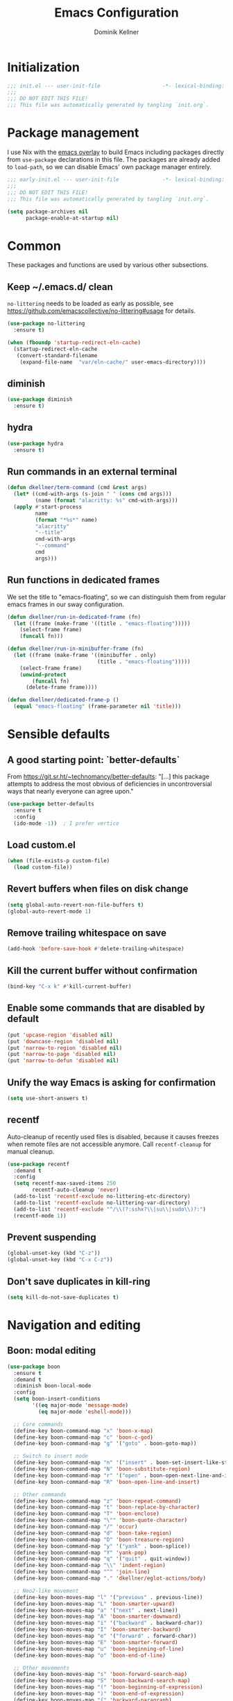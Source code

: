 #+title: Emacs Configuration
#+author: Dominik Kellner
#+property: header-args :tangle yes
#+auto_tangle: t

* Initialization
#+begin_src emacs-lisp
;;; init.el --- user-init-file                    -*- lexical-binding: t -*-
;;;
;;; DO NOT EDIT THIS FILE!
;;; This file was automatically generated by tangling `init.org`.
#+end_src

* Package management
I use Nix with the [[https://github.com/nix-community/emacs-overlay][emacs overlay]] to build Emacs including packages directly
from =use-package= declarations in this file. The packages are already added to
=load-path=, so we can disable Emacs' own package manager entirely.

#+begin_src emacs-lisp :tangle early-init.el
;;; early-init.el --- user-init-file              -*- lexical-binding: t -*-
;;;
;;; DO NOT EDIT THIS FILE!
;;; This file was automatically generated by tangling `init.org`.

(setq package-archives nil
      package-enable-at-startup nil)
#+end_src

* Common
These packages and functions are used by various other subsections.

** Keep ~/.emacs.d/ clean
=no-littering= needs to be loaded as early as possible, see
https://github.com/emacscollective/no-littering#usage for details.

#+begin_src emacs-lisp
(use-package no-littering
  :ensure t)

(when (fboundp 'startup-redirect-eln-cache)
  (startup-redirect-eln-cache
   (convert-standard-filename
    (expand-file-name  "var/eln-cache/" user-emacs-directory))))
#+end_src

** diminish
#+begin_src emacs-lisp
(use-package diminish
  :ensure t)
#+end_src

** hydra
#+begin_src emacs-lisp
(use-package hydra
  :ensure t)
#+end_src

** Run commands in an external terminal
#+begin_src emacs-lisp
(defun dkellner/term-command (cmd &rest args)
  (let* ((cmd-with-args (s-join " " (cons cmd args)))
         (name (format "alacritty: %s" cmd-with-args)))
  (apply #'start-process
         name
         (format "*%s*" name)
         "alacritty"
         "--title"
         cmd-with-args
         "--command"
         cmd
         args)))
#+end_src

** Run functions in dedicated frames
We set the title to "emacs-floating", so we can distinguish them from regular
emacs frames in our sway configuration.

#+begin_src emacs-lisp
(defun dkellner/run-in-dedicated-frame (fn)
  (let ((frame (make-frame '((title . "emacs-floating")))))
    (select-frame frame)
    (funcall fn)))

(defun dkellner/run-in-minibuffer-frame (fn)
  (let ((frame (make-frame '((minibuffer . only)
                             (title . "emacs-floating")))))
    (select-frame frame)
    (unwind-protect
        (funcall fn)
      (delete-frame frame))))

(defun dkellner/dedicated-frame-p ()
  (equal "emacs-floating" (frame-parameter nil 'title)))
#+end_src

* Sensible defaults
** A good starting point: `better-defaults`
From https://git.sr.ht/~technomancy/better-defaults: "[...] this package
attempts to address the most obvious of deficiencies in uncontroversial ways
that nearly everyone can agree upon."

#+begin_src emacs-lisp
(use-package better-defaults
  :ensure t
  :config
  (ido-mode -1))  ; I prefer vertico
#+end_src

** Load custom.el
#+begin_src emacs-lisp
(when (file-exists-p custom-file)
  (load custom-file))
#+end_src

** Revert buffers when files on disk change
#+begin_src emacs-lisp
(setq global-auto-revert-non-file-buffers t)
(global-auto-revert-mode 1)
#+end_src

** Remove trailing whitespace on save
#+begin_src emacs-lisp
(add-hook 'before-save-hook #'delete-trailing-whitespace)
#+end_src

** Kill the current buffer without confirmation
#+begin_src emacs-lisp
(bind-key "C-x k" #'kill-current-buffer)
#+end_src

** Enable some commands that are disabled by default
#+begin_src emacs-lisp
(put 'upcase-region 'disabled nil)
(put 'downcase-region 'disabled nil)
(put 'narrow-to-region 'disabled nil)
(put 'narrow-to-page 'disabled nil)
(put 'narrow-to-defun 'disabled nil)
#+end_src

** Unify the way Emacs is asking for confirmation
#+begin_src emacs-lisp
(setq use-short-answers t)
#+end_src

** recentf
Auto-cleanup of recently used files is disabled, because it causes freezes when
remote files are not accessible anymore. Call =recentf-cleanup= for manual
cleanup.

#+begin_src emacs-lisp
(use-package recentf
  :demand t
  :config
  (setq recentf-max-saved-items 250
        recentf-auto-cleanup 'never)
  (add-to-list 'recentf-exclude no-littering-etc-directory)
  (add-to-list 'recentf-exclude no-littering-var-directory)
  (add-to-list 'recentf-exclude "^/\\(?:sshx?\\|su\\|sudo\\)?:")
  (recentf-mode 1))
#+end_src

** Prevent suspending
#+begin_src emacs-lisp
(global-unset-key (kbd "C-z"))
(global-unset-key (kbd "C-x C-z"))
#+end_src

** Don't save duplicates in kill-ring
#+begin_src emacs-lisp
(setq kill-do-not-save-duplicates t)
#+end_src

* Navigation and editing
** Boon: modal editing
#+begin_src emacs-lisp
(use-package boon
  :ensure t
  :demand t
  :diminish boon-local-mode
  :config
  (setq boon-insert-conditions
        '((eq major-mode 'message-mode)
          (eq major-mode 'eshell-mode)))

  ;; Core commands
  (define-key boon-command-map "x" 'boon-x-map)
  (define-key boon-command-map "c" 'boon-c-god)
  (define-key boon-command-map "g" '("goto" . boon-goto-map))

  ;; Switch to insert mode
  (define-key boon-command-map "n" '("insert" . boon-set-insert-like-state))
  (define-key boon-command-map "N" 'boon-substitute-region)
  (define-key boon-command-map "r" '("open" . boon-open-next-line-and-insert))
  (define-key boon-command-map "R" 'boon-open-line-and-insert)

  ;; Other commands
  (define-key boon-command-map "z" 'boon-repeat-command)
  (define-key boon-command-map "t" 'boon-replace-by-character)
  (define-key boon-command-map "T" 'boon-enclose)
  (define-key boon-command-map "\"" 'boon-quote-character)
  (define-key boon-command-map "/" 'occur)
  (define-key boon-command-map "d" 'boon-take-region)
  (define-key boon-command-map "D" 'boon-treasure-region)
  (define-key boon-command-map "y" '("yank" . boon-splice))
  (define-key boon-command-map "Y" 'yank-pop)
  (define-key boon-command-map "q" '("quit" . quit-window))
  (define-key boon-command-map "\\" 'indent-region)
  (define-key boon-command-map "^" 'join-line)
  (define-key boon-command-map "." 'dkellner/eglot-actions/body)

  ;; Neo2-like movement
  (define-key boon-moves-map "l" '("previous" . previous-line))
  (define-key boon-moves-map "L" 'boon-smarter-upward)
  (define-key boon-moves-map "a" '("next" . next-line))
  (define-key boon-moves-map "A" 'boon-smarter-downward)
  (define-key boon-moves-map "i" '("backward" . backward-char))
  (define-key boon-moves-map "I" 'boon-smarter-backward)
  (define-key boon-moves-map "e" '("forward" . forward-char))
  (define-key boon-moves-map "E" 'boon-smarter-forward)
  (define-key boon-moves-map "u" 'boon-beginning-of-line)
  (define-key boon-moves-map "o" 'boon-end-of-line)

  ;; Other movements
  (define-key boon-moves-map "s" 'boon-forward-search-map)
  (define-key boon-moves-map "S" 'boon-backward-search-map)
  (define-key boon-moves-map "(" 'boon-beginning-of-expression)
  (define-key boon-moves-map ")" 'boon-end-of-expression)
  (define-key boon-moves-map "{" 'backward-paragraph)
  (define-key boon-moves-map "}" 'forward-paragraph)
  (define-key boon-moves-map "<" 'beginning-of-buffer)
  (define-key boon-moves-map ">" 'end-of-buffer)
  (define-key boon-moves-map "@" 'boon-switch-mark)

  ;; Selections
  (define-key boon-select-map "w" 'boon-select-word)
  (define-key boon-select-map "h" 'boon-select-paragraph)
  (define-key boon-select-map "H" 'boon-select-document)
  (define-key boon-select-map "s" 'boon-select-wim)
  (define-key boon-select-map "S" 'boon-select-sentence)
  (define-key boon-select-map "r" 'boon-select-justline)
  (define-key boon-select-map "g" 'boon-select-block)
  (define-key boon-select-map "q" 'boon-select-outside-quotes)
  (define-key boon-select-map "x" 'boon-select-outside-pairs)
  (define-key boon-select-map "c" 'boon-select-inside-pairs)
  (define-key boon-select-map "C" 'boon-select-comment)
  (define-key boon-select-map "V" 'boon-select-blanks)
  (define-key boon-select-map "v" 'boon-select-with-spaces)
  (define-key boon-select-map "z" 'boon-select-content)
  (define-key boon-select-map "t" 'boon-select-borders)
  (define-key boon-select-map "T" 'boon-select-org-tree)
  (define-key boon-select-map "G" 'boon-select-org-table-cell)

  ;; Extensions of the goto map
  (define-key boon-goto-map "w" 'avy-goto-subword-1)

  (define-key boon-forward-search-map "m" 'dkellner/flymake-goto-next-error)
  (define-key boon-backward-search-map "m" 'dkellner/flymake-goto-prev-error)

  (boon-mode))
#+end_src

** Avy
#+begin_src emacs-lisp
(use-package avy
  :ensure t
  :bind (("M-g g" . avy-goto-line)
         ("M-g M-g" . avy-goto-line)))
#+end_src

** yasnippet
#+begin_src emacs-lisp
(use-package yasnippet
  :ensure t
  :demand t
  :config
  (yas-global-mode)
  :diminish yas-minor-mode)

(use-package yasnippet-snippets
  :ensure t)
#+end_src

** (Auto-)Filling
#+begin_src emacs-lisp
(setq-default fill-column 79)
#+end_src

** Vertico and friends
#+begin_src emacs-lisp
(use-package vertico
  :ensure t
  :config
  (setq vertico-cycle t)
  (vertico-mode))

(use-package marginalia
  :ensure t
  :config
  (marginalia-mode))

(use-package orderless
  :ensure t
  :custom
  (completion-styles '(orderless basic))
  (completion-category-overrides '((file (styles basic partial-completion)))))
#+end_src

** Consult
#+begin_src emacs-lisp
(use-package consult
  :ensure t
  :init
  (require 'consult-imenu)
  :bind (("C-x b" . consult-buffer)
         ("C-x p b" . consult-project-buffer)
         ("M-y" . consult-yank-pop)
         ("M-g i" . consult-imenu)
         ("M-g I" . consult-imenu-multi)
         ("M-g o" . consult-outline)
         ("M-g f" . consult-flymake)
         ("M-s g" . consult-ripgrep)))
#+end_src

** Completion
#+begin_src emacs-lisp
(use-package emacs
  :bind ("C-." . completion-at-point))

(use-package cape
  :ensure t
  :config
  (add-to-list 'completion-at-point-functions #'cape-file)
  (add-to-list 'completion-at-point-functions #'cape-dabbrev))

(use-package corfu
  :ensure t
  :custom
  (corfu-cycle t)
  :config
  ;; Silence the pcomplete capf, no errors or messages!
  (advice-add 'pcomplete-completions-at-point :around #'cape-wrap-silent)

  ;; Ensure that pcomplete does not write to the buffer
  ;; and behaves as a pure `completion-at-point-function'.
  (advice-add 'pcomplete-completions-at-point :around #'cape-wrap-purify)

  (global-corfu-mode 1))
#+end_src

** multiple-cursors
#+begin_src emacs-lisp
(use-package multiple-cursors
  :ensure t
  :bind (("C-<" . mc/mark-all-like-this)
         ("C->" . mc/mark-next-like-this)))
#+end_src

** unfill
#+begin_src emacs-lisp
(use-package unfill
  :ensure t
  :bind ("M-q" . unfill-toggle))
#+end_src

* Project management
** project.el
#+begin_src emacs-lisp
(use-package project
  :config
  (setq project-switch-commands
        '((project-find-file "Find file")
          (project-find-regexp "Find regexp")
          (project-find-dir "Find directory")
          (project-eshell "Eshell")
          (magit-project-status "Magit" ?m))))
#+end_src

** direnv integration
#+begin_src emacs-lisp
(use-package envrc
  :ensure t
  :diminish
  :config
  (envrc-global-mode 1))
#+end_src

* Org
** Use current version of =org= and =org-contrib=
#+begin_src emacs-lisp
(use-package org
  :ensure t)

(use-package org-contrib
  :ensure t)
#+end_src

** Basic configuration
#+begin_src emacs-lisp
(setq org-directory "~/org/"
      org-agenda-files '("~/org/main.org" "~/org/tickler.org" "~/org/areas/")
      org-refile-use-outline-path 'file
      org-outline-path-complete-in-steps nil
      org-refile-targets '((nil . (:maxlevel . 2))
                           ("~/org/inbox.org" . (:level . 0))
                           ("~/org/cookbook.org" . (:level . 0))
                           ("~/org/pap.org" . (:maxlevel . 1))
                           (org-agenda-files . (:maxlevel . 2))
                           ("~/org/calendars/personal.org" . (:level . 0))
                           ("~/org/calendars/puzzleandplay.org" . (:level . 0))
                           ("~/org/bookmarks.org" . (:maxlevel . 1)))
      org-todo-keywords '((sequence "TODO(t)" "NEXT(n)" "WAITING(w)" "|" "DONE(d)" "CANCELLED(c)")))

;; This list contains tags I want to use in almost any file as they are tied to
;; actionable items (e.g. GTD contexts).
(setq org-tag-alist `((:startgroup)
                      ("@laptop" . ,(string-to-char "l"))
                      ("@phone" . ,(string-to-char "p"))
                      ("@home" . ,(string-to-char "h"))
                      ("@errands" . ,(string-to-char "e"))
                      (:endgroup)))

(setq org-startup-folded 'content
      org-log-done 'time
      org-log-into-drawer t
      org-agenda-todo-ignore-scheduled 'all
      org-agenda-todo-ignore-deadlines 'all
      org-agenda-tags-todo-honor-ignore-options t
      org-agenda-window-setup 'current-window
      org-agenda-restore-windows-after-quit nil
      org-time-clocksum-format "%d:%02d"
      org-duration-format 'h:mm
      org-enforce-todo-dependencies t
      org-columns-default-format "%40ITEM(Task) %3Priority(Pr.) %16Effort(Estimated Effort){:} %CLOCKSUM{:}"
      org-export-with-sub-superscripts nil
      org-export-allow-bind-keywords t
      org-default-priority ?C
      org-insert-heading-respect-content t)
#+end_src

** Capturing
*** Templates
#+begin_src emacs-lisp
(setq org-capture-templates
      '(("i" "Inbox" entry (file "~/org/inbox.org")
         "* %?\nCreated: %U")
        ("I" "Inbox (with link)" entry (file "~/org/inbox.org")
         "* %?\n%a\nCreated: %U")))

(use-package ol-notmuch
  :ensure t)
#+end_src

*** Use the same window
#+begin_src emacs-lisp
(use-package org-capture
  :config
  (defun dkellner/org-pop-to-buffer (&rest args)
    "Use `pop-to-buffer' instead of `switch-to-buffer' to open buffer.'"
    (let ((buf (car args)))
      (switch-to-buffer
       (cond ((stringp buf) (get-buffer-create buf))
             ((bufferp buf) buf)
             (t (error "Invalid buffer %s" buf))))))

  (advice-add #'org-switch-to-buffer-other-window
              :override #'dkellner/org-pop-to-buffer)

  (defun dkellner/org-capture-place-template (oldfun &rest args)
    "Don't delete other windows in `org-capture-place-template'."
    (cl-letf (((symbol-function #'delete-other-windows) #'ignore))
      (apply oldfun args)))

  (advice-add #'org-capture-place-template
              :around #'dkellner/org-capture-place-template))
#+end_src

*** Delete dedicated frame after capture
See https://www.reddit.com/r/orgmode/comments/uycc8m/comment/ia422x6/ .

#+begin_src emacs-lisp
(defun dkellner/delete-frame-after-org-capture (&optional oldfun &rest args)
  (when (and (dkellner/dedicated-frame-p)
             (not (eq this-command #'org-capture-refile)))
    (delete-frame)))

(advice-add #'org-capture-finalize
            :after #'dkellner/delete-frame-after-org-capture)
(advice-add #'org-capture-refile
            :after #'dkellner/delete-frame-after-org-capture)
#+end_src

*** Capture buffers should start in insert state
#+begin_src emacs-lisp
(use-package org
  :after boon
  :hook (org-capture-mode . boon-set-insert-like-state))
#+end_src

** Agenda
*** Customizing the agenda view
#+begin_src emacs-lisp
(setq org-agenda-use-time-grid nil
      org-agenda-skip-scheduled-if-done t
      org-agenda-skip-deadline-if-done t
      org-agenda-custom-commands
      '(("h" "Home"
         ((agenda "" ((org-agenda-span 'day)))
          (todo "TODO"
                ((org-agenda-sorting-strategy
                  '(priority-down tag-up))))))
        ("w" "Work"
         ((agenda "" ((org-agenda-span 'day)))
          (todo "TODO"
                ((org-agenda-sorting-strategy
                  '(priority-down tag-up)))))
         ((org-agenda-files
           (append org-agenda-files '("~/org/pap.org" "~/org/calendars/puzzleandplay.org")))
          (org-super-agenda-groups
           (append org-super-agenda-groups '((:name "@work" :tag "@work"))))))))

(use-package org-super-agenda
  :ensure t
  :config
  (setq org-super-agenda-groups
        '((:name "@laptop"
                 :tag "@laptop")
          (:name "@phone"
                 :tag "@phone")
          (:name "@home"
                 :tag "@home")
          (:name "@errands"
                 :tag "@errands")))
  (org-super-agenda-mode 1))
#+end_src

** Habits
#+begin_src emacs-lisp
(require 'org-habit)
#+end_src

** Keybindings
#+begin_src emacs-lisp
(bind-key "C-c a" #'org-agenda)
(bind-key "C-c c" #'org-capture)
(bind-key "C-c l" #'org-store-link)
#+end_src

** Literate Programming
#+begin_src emacs-lisp
(setq org-src-tab-acts-natively t
      org-edit-src-content-indentation 0
      org-confirm-babel-evaluate nil)

(org-babel-do-load-languages
 'org-babel-load-languages
 '((emacs-lisp . t)
   (shell . t)
   (python . t)))
#+end_src

** Expand snippets like "<s"
#+begin_src emacs-lisp
(require 'org-tempo)
#+end_src

** Prettification
#+begin_src emacs-lisp
(setq
 org-ellipsis " ⤵"
 org-agenda-block-separator 9472)

(use-package org-bullets
  :ensure t
  :hook (org-mode . org-bullets-mode)
  :config
  (setq org-bullets-bullet-list '("◉" "❃" "✿" "✤")))
#+end_src

** Use org-mode for =*scratch*=
#+begin_src emacs-lisp
(setq initial-major-mode 'org-mode
      initial-scratch-message nil)
#+end_src

** Visual indentation instead of actual spaces
#+begin_src emacs-lisp
(use-package org-indent
  :hook (org-mode . org-indent-mode)
  :diminish)
#+end_src

** Save org-mode buffers after refiling
#+begin_src emacs-lisp
(use-package org
  :config
  (advice-add #'org-refile :after #'org-save-all-org-buffers))
#+end_src

** org-ql
#+begin_src emacs-lisp
(use-package org-ql
  :ensure t
  :init
  (require 'org-ql-search))

(defun dkellner/list-tasks-done-today ()
  (interactive)
  (let* ((today-str (format-time-string "%Y-%m-%d"))
         (pattern (concat "- State \"DONE\" *from \"TODO\" *\\[" today-str)))
    (org-ql-search (org-agenda-files)
      `(or (closed :on today)
           (regexp ,pattern)))))
#+end_src

** org-auto-tangle
#+begin_src emacs-lisp
(use-package org-auto-tangle
  :ensure t
  :hook (org-mode . org-auto-tangle-mode)
  :diminish)
#+end_src

* Magit
#+begin_src emacs-lisp
(use-package magit
  :ensure t
  :config
  (setq magit-display-buffer-function
        #'magit-display-buffer-same-window-except-diff-v1
        magit-section-initial-visibility-alist '((stashes . hide)
                                                 (unpushed . show))))
#+end_src

* E-Mail
#+begin_src emacs-lisp
(use-package notmuch
  :ensure t
  :config
  (setq mail-host-address (system-name)
        sendmail-program "msmtp"
        message-kill-buffer-on-exit t
        message-send-mail-function 'message-send-mail-with-sendmail
        message-sendmail-extra-arguments '("--read-envelope-from")
        message-sendmail-f-is-evil t
        notmuch-fcc-dirs '(("dominik.kellner@puzzleyou.de"
                            . "puzzleandplay/.sent")
                           (".*" . "dkellner/.sent"))))
#+end_src

* UI
** Themes
Everybody's got one: their favorite theme. In my case I've always configured at
least a dark and a light one, and I switch between them based on lighting
conditions (e.g. when I'm working outside I'm likely to use the light theme).

This is another area where going "all-in" Emacs really shines: Switching your
theme will conveniently affect *all* of your computing.

#+begin_src emacs-lisp
(setq custom--inhibit-theme-enable nil)

(use-package color-theme-sanityinc-tomorrow
  :ensure t
  :config
  (defun dkellner/load-light-theme ()
    (interactive)
    (disable-theme 'sanityinc-tomorrow-night)
    (load-theme 'sanityinc-tomorrow-day t)
    (custom-theme-set-faces
     'sanityinc-tomorrow-night
     '(fringe ((t (:background unspecified))))
     '(org-block ((t (:background unspecified))))))

  (defun dkellner/load-dark-theme ()
    (interactive)
    (disable-theme 'sanityinc-tomorrow-day)
    (load-theme 'sanityinc-tomorrow-night t)
    (custom-theme-set-faces
     'sanityinc-tomorrow-night
     '(fringe ((t (:background unspecified))))
     '(org-block ((t (:background unspecified))))))

  (defun dkellner/toggle-theme ()
    (interactive)
    (if (-contains? custom-enabled-themes 'sanityinc-tomorrow-night)
        (dkellner/load-light-theme)
      (dkellner/load-dark-theme)))

  (dkellner/load-dark-theme))
#+end_src

** Font
#+begin_src emacs-lisp
(add-to-list 'default-frame-alist '(font . "Meslo LG M 12"))
#+end_src

** Mode-line
#+begin_src emacs-lisp
(use-package all-the-icons
  :ensure t)

(column-number-mode 1)
(setq mode-line-position
      '((line-number-mode ("%l" (column-number-mode ":%c"))))
      eol-mnemonic-unix nil)
(setq-default mode-line-format
              '("%e"
                mode-line-front-space

                (:eval (when current-input-method-title
                         (format "%s " current-input-method-title)))

                mode-line-client

                (:eval
                 (let* ((props (-concat `(:height ,(/ all-the-icons-scale-factor 1.6)
                                                  :v-adjust 0)
                                        (cond
                                         (buffer-read-only '(:face (:foreground "gray85")))
                                         ((buffer-modified-p) '(:face (:foreground "red"))))))
                        (icon (apply #'all-the-icons-icon-for-mode
                                     (-concat (list major-mode) props))))
                   (if (not (eq icon major-mode)) icon
                     (apply #'all-the-icons-icon-for-mode 'text-mode props))))

                " "
                mode-line-buffer-identification
                " "
                mode-line-position
                " "
                mode-line-modes

                mode-line-misc-info
                mode-line-end-spaces))
#+end_src

** Remove distractions
When you're using =unclutter= or similar to hide the mouse pointer, then setting
=mouse-highlight= to =nil= is a must. Without, e.g. the agenda buffer will still
keep highlighting the line the now invisible pointer is on.

#+begin_src emacs-lisp
(diminish 'auto-revert-mode)
(setq mouse-highlight nil
      ring-bell-function 'ignore)
#+end_src

** Fringe and internal borders
#+begin_src emacs-lisp
(add-to-list 'default-frame-alist '(internal-border-width . 7))

(use-package fringe
  :config
  (fringe-mode '(7 . 1)))
#+end_src

** Scrolling
#+begin_src emacs-lisp
(setq auto-window-vscroll nil
      fast-but-imprecise-scrolling t
      scroll-conservatively 101
      scroll-margin 3
      scroll-preserve-screen-position t)
#+end_src

** Customize startup
#+begin_src emacs-lisp
(setq inhibit-startup-screen t
      inhibit-startup-echo-area-message t
      inhibit-startup-message t)
#+end_src

** which-key
#+begin_src emacs-lisp
(use-package which-key
  :ensure t
  :diminish
  :config
  (which-key-mode))
#+end_src

* Programming
** Common
#+begin_src emacs-lisp
(use-package eldoc
  :diminish
  :config
  (setq eldoc-echo-area-use-multiline-p nil))
#+end_src

** Flymake
#+begin_src emacs-lisp
(use-package flymake-diagnostic-at-point
  :ensure t
  :after flymake
  :hook (flymake-mode . flymake-diagnostic-at-point-mode))

(defun dkellner/flymake-goto-next-error ()
  "Call `flymake-goto-next-error' non-interactively to suppress
printing the error."
  (interactive)
  (flymake-goto-next-error))

(defun dkellner/flymake-goto-prev-error ()
  "Call `flymake-goto-prev-error' non-interactively to suppress
printing the error."
  (interactive)
  (flymake-goto-prev-error))
#+end_src

** LSP (eglot)
#+begin_src emacs-lisp
(use-package eglot
  :after yasnippet
  :config
  (add-to-list 'eglot-server-programs '(rust-ts-mode "rust-analyzer"))

  (defhydra dkellner/eglot-actions (:exit t)
    "Eglot"
    ("a" #'eglot-code-actions "code actions")
    ("f" #'eglot-format "format")
    ("r" #'eglot-rename "rename")))

(use-package consult-eglot
  :ensure t)
#+end_src

* Language support
** Docker
#+begin_src emacs-lisp
(use-package dockerfile-mode
  :ensure t)
#+end_src

** Justfile
#+begin_src emacs-lisp
(use-package just-mode
  :ensure t)
#+end_src

** Lisp
#+begin_src emacs-lisp
(use-package rainbow-delimiters
  :ensure t
  :hook ((emacs-lisp-mode . rainbow-delimiters-mode)))
#+end_src

** Emacs Lisp
#+begin_src emacs-lisp
(use-package macrostep
  :ensure t
  :bind (:map emacs-lisp-mode-map
              ("C-c e" . macrostep-expand)))

;; Make the use of sharp-quote more convenient.
;; See http://endlessparentheses.com/get-in-the-habit-of-using-sharp-quote.html
(defun endless/sharp ()
  "Insert #' unless in a string or comment."
  (interactive)
  (call-interactively #'self-insert-command)
  (let ((ppss (syntax-ppss)))
    (unless (or (elt ppss 3)
                (elt ppss 4)
                (eq (char-after) ?'))
      (insert "'"))))
(bind-key "#" #'endless/sharp emacs-lisp-mode-map)
#+end_src

** Go
#+begin_src emacs-lisp
(use-package go-mode
  :ensure t)
#+end_src

** Markdown
#+begin_src emacs-lisp
(use-package markdown-mode
  :ensure t)
#+end_src

** Nix
#+begin_src emacs-lisp
(use-package nix-mode
  :ensure t
  :mode ("\\.nix\\'" . nix-mode))
#+end_src

** PHP, HTML
#+begin_src emacs-lisp
(use-package web-mode
  :ensure t
  :config
  (add-to-list 'auto-mode-alist '("\\.php\\'" . web-mode))
  (add-to-list 'auto-mode-alist '("\\.html\\'" . web-mode))
  (add-to-list 'auto-mode-alist '("\\.phtml\\'" . web-mode))
  (add-to-list 'auto-mode-alist '("\\.tpl\\.php\\'" . web-mode))
  (add-to-list 'auto-mode-alist '("\\.[agj]sp\\'" . web-mode))
  (add-to-list 'auto-mode-alist '("\\.as[cp]x\\'" . web-mode))
  (add-to-list 'auto-mode-alist '("\\.erb\\'" . web-mode))
  (add-to-list 'auto-mode-alist '("\\.mustache\\'" . web-mode))
  (add-to-list 'auto-mode-alist '("\\.djhtml\\'" . web-mode))
  (setq-default web-mode-markup-indent-offset 2)
  (setq-default web-mode-css-indent-offset 2)
  (setq-default web-mode-code-indent-offset 2))
#+end_src

** Rust
#+begin_src emacs-lisp
(use-package rust-ts-mode
  :hook (rust-ts-mode . eglot-ensure))
#+end_src

** YAML
#+begin_src emacs-lisp
(use-package yaml-mode
  :ensure t)

(use-package highlight-indentation
  :ensure t
  :hook (yaml-mode . highlight-indentation-current-column-mode)
  :diminish highlight-indentation-current-column-mode)
#+end_src

* Misc
** Shutdown and reboot
Simply running =shutdown -h now= in a terminal will cause Emacs to not shutdown
properly. For example, the list of recently used files will not be persisted.

=dkellner/prepare-kill-and-run= solves this by placing the actual shutdown
command at the end of =kill-emacs-hook=. This way it is executed just before
Emacs would exit normally.

#+begin_src emacs-lisp
(defhydra dkellner/shutdown-or-reboot (:exit t)
  "Shutdown/reboot/exit?"
  ("s" #'dkellner/shutdown "shutdown")
  ("r" #'dkellner/reboot "reboot")
  ("x" #'dkellner/exit-sway "exit sway"))

(defun dkellner/shutdown ()
  "Kills emacs properly and shutdown."
  (interactive)
  (dkellner/prepare-kill-and-run "shutdown -h now"))

(defun dkellner/reboot ()
  "Kill emacs properly and reboot."
  (interactive)
  (dkellner/prepare-kill-and-run "shutdown -r now"))

(defun dkellner/exit-sway ()
  "Kill emacs properly and exit sway."
  (interactive)
  (dkellner/prepare-kill-and-run "swaymsg exit"))

(defun dkellner/prepare-kill-and-run (command)
  "Prepare to kill Emacs properly and execute COMMAND.

This allows us to shutting down or rebooting the whole system and still
saving recently used files, bookmarks, places etc."
  (when (org-clock-is-active)
    (org-clock-out))
  (let ((kill-emacs-hook (append (remove #'server-force-stop kill-emacs-hook)
                                 (list (lambda () (shell-command command))))))
    (save-buffers-kill-emacs)))
#+end_src

** Helpful
#+begin_src emacs-lisp
(use-package helpful
  :ensure t
  :config
  (global-set-key (kbd "C-h f") #'helpful-callable)
  (global-set-key (kbd "C-h F") #'helpful-function)
  (global-set-key (kbd "C-h v") #'helpful-variable)
  (global-set-key (kbd "C-h k") #'helpful-key)
  (global-set-key (kbd "C-h C") #'helpful-command))
#+end_src

** pdf-tools
#+begin_src emacs-lisp
(use-package pdf-tools
  :ensure t
  :config
  (require 'pdf-occur)
  (pdf-tools-install-noverify))
#+end_src

** diff-hl
#+begin_src emacs-lisp
(use-package diff-hl
  :ensure t
  :hook (((prog-mode conf-mode) . turn-on-diff-hl-mode)
         (magit-post-refresh . diff-hl-magit-post-refresh))
  :config
  (setq diff-hl-draw-borders t))
#+end_src

** Dired
#+begin_src emacs-lisp
(use-package dired
  :config
  (require 'dired-x)
  (setq dired-listing-switches "-ahl"
        dired-omit-files "^\\.")
  (add-hook 'dired-mode-hook
            (lambda () (dired-omit-mode))))
#+end_src

** consult-ssh
#+begin_src emacs-lisp
(defun dkellner/open-ssh-term ()
  "Run `ssh` for a hosts configured in ~/.ssh/config.
INITIAL-INPUT can be given as the initial minibuffer input."
  (interactive)
  (let ((host (completing-read "ssh " (pcmpl-ssh-hosts))))
    (dkellner/term-command "ssh" host)))
#+end_src

** Make shebang (#!) file executable when saved
#+begin_src emacs-lisp
(add-hook 'after-save-hook #'executable-make-buffer-file-executable-if-script-p)
#+end_src

** Better completions for Eshell
#+begin_src emacs-lisp
(use-package pcmpl-args
  :ensure t)
#+end_src

* Performance shenanigans
** Startup
*** Inhibit implied frame resizing
#+begin_src emacs-lisp
(setq frame-inhibit-implied-resize t)
#+end_src

** Better support for files with long lines
#+begin_src emacs-lisp
(setq-default bidi-paragraph-direction 'left-to-right
              bidi-inhibit-bpa t)
(global-so-long-mode 1)
#+end_src

** GC-Tuning
#+begin_src emacs-lisp
(setq gc-cons-threshold (* 16 1024 1024))
#+end_src

** Read bigger chunks from external processes
#+begin_src emacs-lisp
(setq read-process-output-max (* 1024 1024))
#+end_src

* Playground
Often I get quite excited about all the great new packages out there and try
them out immediately. Sometimes only to find myself forgetting about these new
additions to my config and then they go unnoticed until I stumple upon them
again months later.

This section is there to prevent it: I'm adding new packages, snippets
etc. here for the purpose of reevaluating their usefulness after some time. If
I don't use it as often as I thought I would, I just discard it
again. Otherwise, I will move the entire section to a better place.

** vlf
#+begin_src emacs-lisp
(use-package vlf
  :ensure t)
#+end_src

** hledger-mode
#+begin_src emacs-lisp
(use-package hledger-mode
  :ensure t
  :demand t
  :mode ("\\.journal\\'" "\\.hledger\\'")
  :hook (hledger-mode . (lambda () (setq-local tab-width 4)))
  :config
  (setq hledger-currency-string "EUR"))
#+end_src

** org-roam
#+begin_src emacs-lisp
(use-package org-roam
  :ensure t
  :hook (after-init . org-roam-setup)
  :diminish
  :init (setq org-roam-v2-ack t)
  :config
  (setq org-roam-directory "~/org/roam"
        emacsql-sqlite3-executable (executable-find "sqlite3")
        org-roam-capture-templates
        '(("d" "default" plain "%?" :if-new
           (file+head "%<%Y%m%d%H%M%S>-${slug}.org" "#+title: ${title}\n")
           :unnarrowed t
           :immediate-finish t)))

  (defhydra dkellner/org-roam (:exit t)
    "org-roam"
    ("f" #'org-roam-node-find "find")
    ("i" #'org-roam-node-insert "insert")
    ("b" #'org-roam-buffer-toggle "backlinks"))

  (bind-key* "C-c r" #'dkellner/org-roam/body))
#+end_src

** org-tree-slide
#+begin_src emacs-lisp
(use-package org-tree-slide
  :ensure t)
#+end_src

* Meta
** Private configuration
#+begin_src emacs-lisp
(load "~/.emacs.d/private.el")
#+end_src
